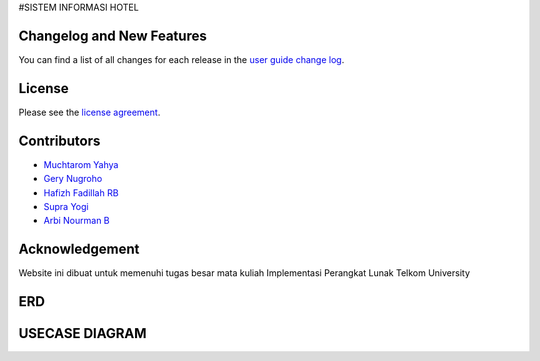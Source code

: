 
#SISTEM INFORMASI HOTEL




**************************
Changelog and New Features
**************************

You can find a list of all changes for each release in the `user
guide change log <https://github.com/bcit-ci/CodeIgniter/blob/develop/user_guide_src/source/changelog.rst>`_.



*******
License
*******

Please see the `license
agreement <https://github.com/bcit-ci/CodeIgniter/blob/develop/user_guide_src/source/license.rst>`_.

*********
Contributors
*********

-  `Muchtarom Yahya <https://github.com/muchtaromyahya>`_
-  `Gery Nugroho <https://github.com/geryn25>`_
-  `Hafizh Fadillah RB <https://github.com/HafizhFRB>`_
-  `Supra Yogi <https://github.com/Yogi162>`_
-  `Arbi Nourman B <https://github.com/arbinb12>`_




***************
Acknowledgement
***************
Website ini dibuat untuk memenuhi tugas besar mata kuliah Implementasi Perangkat Lunak Telkom University

***************
ERD
***************


***************
USECASE DIAGRAM
***************
